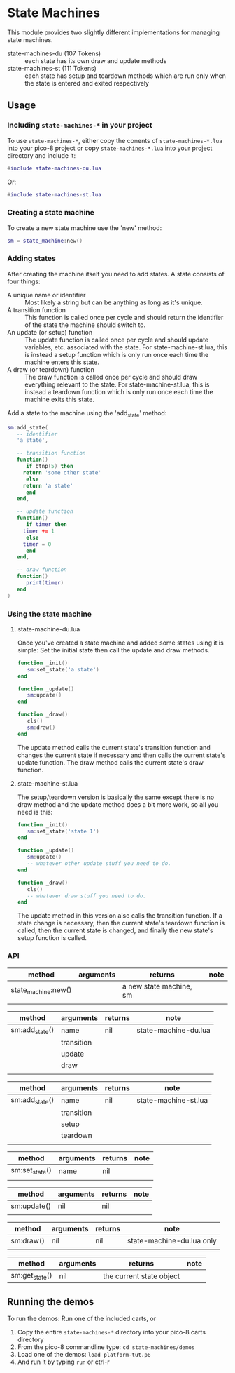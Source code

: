 * State Machines

This module provides two slightly different implementations for
managing state machines.

- state-machines-du (107 Tokens) :: each state has its own draw and
     update methods
- state-machines-st (111 Tokens) :: each state has setup and teardown
     methods which are run only when the state is entered and exited
     respectively

** Usage
*** Including ~state-machines-*~ in your project
   To use ~state-machines-*~, either copy the conents of ~state-machines-*.lua~
   into your pico-8 project or copy ~state-machines-*.lua~ into your project
   directory and include it:

   #+begin_src lua
#include state-machines-du.lua
   #+end_src
   
   Or:

   #+begin_src lua
#include state-machines-st.lua
   #+end_src

*** Creating a state machine
    To create a new state machine use the 'new' method:

   #+begin_src lua
sm = state_machine:new()
   #+end_src

*** Adding states
    After creating the machine itself you need to add states. A state
    consists of four things:

    - A unique name or identifier :: Most likely a string but can be
         anything as long as it's unique.
    - A transition function :: This function is called once per cycle
         and should return the identifier of the state the machine
         should switch to.
    - An update (or setup) function :: The update function is called
         once per cycle and should update variables, etc. associated
         with the state. For state-machine-st.lua, this is instead a
         setup function which is only run once each time the machine
         enters this state.
    - A draw (or teardown) function :: The draw function is called
         once per cycle and should draw everything relevant to the
         state. For state-machine-st.lua, this is instead a teardown
         function which is only run once each time the machine exits
         this state.
	 

    Add a state to the machine using the 'add_state' method:

   #+begin_src lua
sm:add_state(
   -- identifier
   'a state',

   -- transition function
   function()
      if btnp(5) then
	 return 'some other state'
      else
	 return 'a state'
      end
   end,

   -- update function
   function()
      if timer then
	 timer += 1
      else
	 timer = 0
      end
   end,

   -- draw function
   function()
      print(timer)
   end
)
   #+end_src

*** Using the state machine

**** state-machine-du.lua
     Once you've created a state machine and added some states using it
     is simple: Set the initial state then call the update and draw
     methods.

    #+begin_src lua
function _init()
   sm:set_state('a state')
end

function _update()
   sm:update()
end

function _draw()
   cls()
   sm:draw()
end
    #+end_src
    
    The update method calls the current state's transition function
    and changes the current state if necessary and then calls the
    current state's update function. The draw method calls the current
    state's draw function.
    
**** state-machine-st.lua
     The setup/teardown version is basically the same except there is
     no draw method and the update method does a bit more work, so all
     you need is this:
     
    #+begin_src lua
function _init()
   sm:set_state('state 1')
end

function _update()
   sm:update()
   -- whatever other update stuff you need to do.
end

function _draw()
   cls()
   -- whatever draw stuff you need to do.
end
    #+end_src
     
    The update method in this version also calls the transition
    function. If a state change is necessary, then the current state's
    teardown function is called, then the current state is changed,
    and finally the new state's setup function is called.
    
*** API
    | method              | arguments  | returns                  | note                      |
    |---------------------+------------+--------------------------+---------------------------|
    | state_machine:new() |            | a new state machine, sm  |                           |
    |                     |            |                          |                           |

    | method              | arguments  | returns                  | note                      |
    |---------------------+------------+--------------------------+---------------------------|
    | sm:add_state()      | name       | nil                      | state-machine-du.lua      |
    |                     | transition |                          |                           |
    |                     | update     |                          |                           |
    |                     | draw       |                          |                           |
    |                     |            |                          |                           |

    | method              | arguments  | returns                  | note                      |
    |---------------------+------------+--------------------------+---------------------------|
    | sm:add_state()      | name       | nil                      | state-machine-st.lua      |
    |                     | transition |                          |                           |
    |                     | setup      |                          |                           |
    |                     | teardown   |                          |                           |
    |                     |            |                          |                           |

    | method              | arguments  | returns                  | note                      |
    |---------------------+------------+--------------------------+---------------------------|
    | sm:set_state()      | name       | nil                      |                           |
    |                     |            |                          |                           |

    | method              | arguments  | returns                  | note                      |
    |---------------------+------------+--------------------------+---------------------------|
    | sm:update()         | nil        | nil                      |                           |
    |                     |            |                          |                           |

    | method              | arguments  | returns                  | note                      |
    |---------------------+------------+--------------------------+---------------------------|
    | sm:draw()           | nil        | nil                      | state-machine-du.lua only |
    |                     |            |                          |                           |

    | method              | arguments  | returns                  | note                      |
    |---------------------+------------+--------------------------+---------------------------|
    | sm:get_state()      | nil        | the current state object |                           |

** Running the demos
   To run the demos: 
   Run one of the included carts, or
   1. Copy the entire ~state-machines-*~ directory into your pico-8 carts
      directory
   2. From the pico-8 commandline type: ~cd state-machines/demos~
   3. Load one of the demos: ~load platform-tut.p8~
   4. And run it by typing ~run~ or ctrl-r
